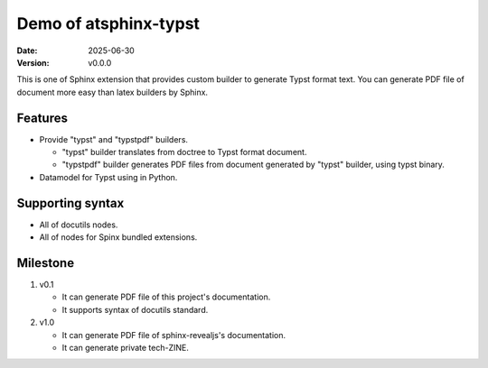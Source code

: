 Demo of atsphinx-typst
======================

:date: 2025-06-30
:version: v0.0.0


This is one of Sphinx extension that provides custom builder
to generate Typst format text.
You can generate PDF file of document more easy than latex builders by Sphinx.

Features
--------

* Provide "typst" and "typstpdf" builders.

  * "typst" builder translates from doctree to Typst format document.
  * "typstpdf" builder generates PDF files
    from document generated by "typst" builder, using typst binary.

* Datamodel for Typst using in Python.


Supporting syntax
-----------------

* All of docutils nodes.
* All of nodes for Spinx bundled extensions.

Milestone
---------

#. v0.1

   * It can generate PDF file of this project's documentation.
   * It supports syntax of docutils standard.

#. v1.0

   * It can generate PDF file of sphinx-revealjs's documentation.
   * It can generate private tech-ZINE.
